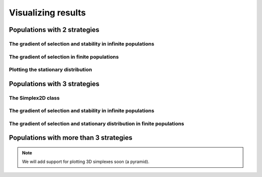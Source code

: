 Visualizing results
===================


Populations with 2 strategies
-----------------------------

The gradient of selection and stability in infinite populations
^^^^^^^^^^^^^^^^^^^^^^^^^^^^^^^^^^^^^^^^^^^^^^^^^^^^^^^^^^^^^^^


The gradient of selection in finite populations
^^^^^^^^^^^^^^^^^^^^^^^^^^^^^^^^^^^^^^^^^^^^^^^

Plotting the stationary distribution
^^^^^^^^^^^^^^^^^^^^^^^^^^^^^^^^^^^^


Populations with 3 strategies
-----------------------------

The Simplex2D class
^^^^^^^^^^^^^^^^^^^^^

The gradient of selection and stability in infinite populations
^^^^^^^^^^^^^^^^^^^^^^^^^^^^^^^^^^^^^^^^^^^^^^^^^^^^^^^^^^^^^^^


The gradient of selection and stationary distribution in finite populations
^^^^^^^^^^^^^^^^^^^^^^^^^^^^^^^^^^^^^^^^^^^^^^^^^^^^^^^^^^^^^^^^^^^^^^^^^^^


Populations with more than 3 strategies
---------------------------------------



.. note::
    We will add support for plotting 3D simplexes soon (a pyramid).